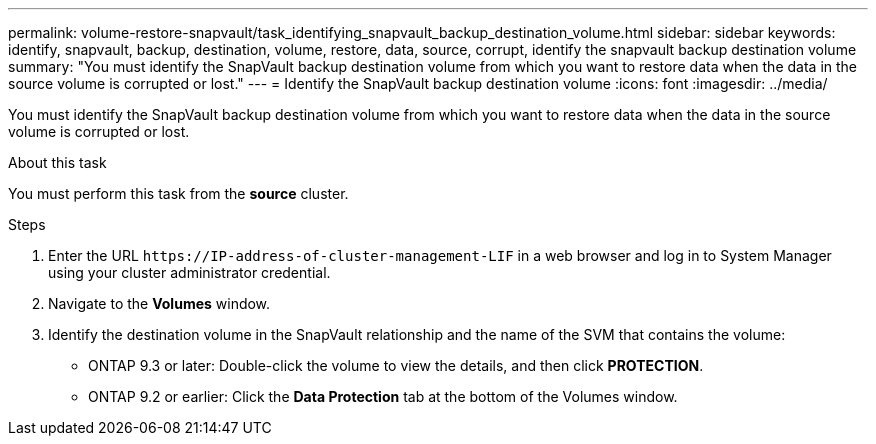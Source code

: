 ---
permalink: volume-restore-snapvault/task_identifying_snapvault_backup_destination_volume.html
sidebar: sidebar
keywords: identify, snapvault, backup, destination, volume, restore, data, source, corrupt, identify the snapvault backup destination volume
summary: "You must identify the SnapVault backup destination volume from which you want to restore data when the data in the source volume is corrupted or lost."
---
= Identify the SnapVault backup destination volume
:icons: font
:imagesdir: ../media/

[.lead]
You must identify the SnapVault backup destination volume from which you want to restore data when the data in the source volume is corrupted or lost.

.About this task

You must perform this task from the *source* cluster.

.Steps

. Enter the URL `+https://IP-address-of-cluster-management-LIF+` in a web browser and log in to System Manager using your cluster administrator credential.
. Navigate to the *Volumes* window.
. Identify the destination volume in the SnapVault relationship and the name of the SVM that contains the volume:
 ** ONTAP 9.3 or later: Double-click the volume to view the details, and then click *PROTECTION*.
 ** ONTAP 9.2 or earlier: Click the *Data Protection* tab at the bottom of the Volumes window.
